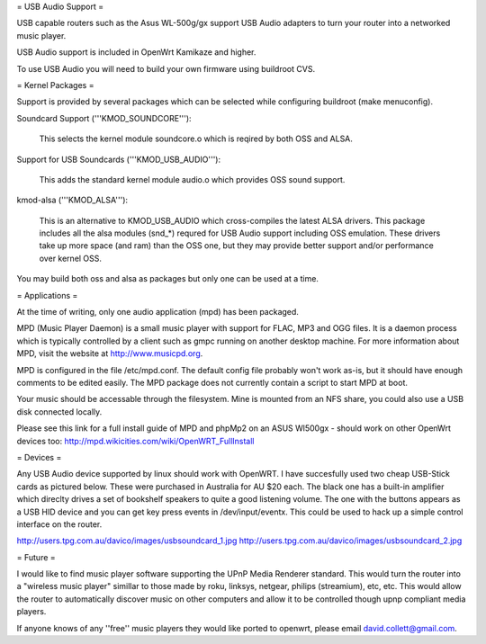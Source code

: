 = USB Audio Support =

USB capable routers such as the Asus WL-500g/gx support USB Audio adapters to turn your router into a networked music player.

USB Audio support is included in OpenWrt Kamikaze and higher.

To use USB Audio you will need to build your own firmware using buildroot CVS.

= Kernel Packages =

Support is provided by several packages which can be selected while configuring buildroot (make menuconfig).

Soundcard Support ('''KMOD_SOUNDCORE'''):

    This selects the kernel module soundcore.o which is reqired by both OSS and ALSA.

Support for USB Soundcards ('''KMOD_USB_AUDIO'''):

    This adds the standard kernel module audio.o which provides OSS sound support.

kmod-alsa ('''KMOD_ALSA'''):

    This is an alternative to KMOD_USB_AUDIO which cross-compiles the latest ALSA drivers. This package includes all the alsa modules (snd_*) requred for USB Audio support including OSS emulation. These drivers take up more space (and ram) than the OSS one, but they may provide better support and/or performance over kernel OSS.
You may build both oss and alsa as packages but only one can be used at a time.

= Applications =

At the time of writing, only one audio application (mpd) has been packaged.

MPD (Music Player Daemon) is a small music player with support for FLAC, MP3 and OGG files. It is a daemon process which is typically controlled by a client such as gmpc running on another desktop machine. For more information about MPD, visit the website at http://www.musicpd.org.

MPD is configured in the file /etc/mpd.conf. The default config file probably won't work as-is, but it should have enough comments to  be edited easily. The MPD package does not currently contain a script to start MPD at boot.

Your music should be accessable through the filesystem. Mine is mounted from an NFS share, you could also use a USB disk connected locally.

Please see this link for a full install guide of MPD and phpMp2 on an ASUS Wl500gx - should work on other OpenWrt devices too: http://mpd.wikicities.com/wiki/OpenWRT_FullInstall

= Devices =

Any USB Audio device supported by linux should work with OpenWRT. I have succesfully used two cheap USB-Stick cards as pictured below. These were purchased in Australia for AU $20 each. The black one has a built-in amplifier which direclty drives a set of bookshelf speakers to quite a good listening volume. The one with the buttons appears as a USB HID device and you can get key press events in /dev/input/eventx. This could be used to hack up a simple control interface on the router.

http://users.tpg.com.au/davico/images/usbsoundcard_1.jpg
http://users.tpg.com.au/davico/images/usbsoundcard_2.jpg

= Future =

I would like to find music player software supporting the UPnP Media Renderer standard. This would turn the router into a "wireless music player" simillar to those made by roku, linksys, netgear, philips (streamium), etc, etc. This would allow the router to automatically discover music on other computers and allow it to be controlled though upnp compliant media players.

If anyone knows of any ''free'' music players they would like ported to openwrt, please email david.collett@gmail.com.
